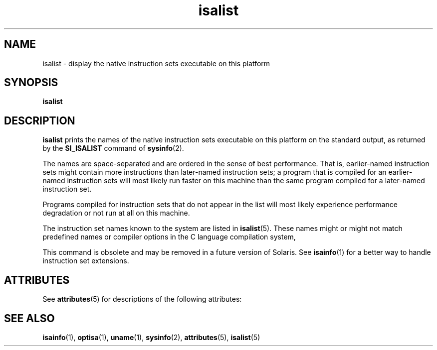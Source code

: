 '\" te
.\"  Copyright (c) 2008, Sun Microsystems, Inc. All Rights Reserved
.\" The contents of this file are subject to the terms of the Common Development and Distribution License (the "License").  You may not use this file except in compliance with the License.
.\" You can obtain a copy of the license at usr/src/OPENSOLARIS.LICENSE or http://www.opensolaris.org/os/licensing.  See the License for the specific language governing permissions and limitations under the License.
.\" When distributing Covered Code, include this CDDL HEADER in each file and include the License file at usr/src/OPENSOLARIS.LICENSE.  If applicable, add the following below this CDDL HEADER, with the fields enclosed by brackets "[]" replaced with your own identifying information: Portions Copyright [yyyy] [name of copyright owner]
.TH isalist 1 "20 Mar 2008" "SunOS 5.11" "User Commands"
.SH NAME
isalist \- display the native instruction sets executable on this platform
.SH SYNOPSIS
.LP
.nf
\fBisalist\fR 
.fi

.SH DESCRIPTION
.sp
.LP
\fBisalist\fR prints the names of the native instruction sets executable on this platform on the standard output, as returned by the \fBSI_ISALIST\fR command of \fBsysinfo\fR(2).
.sp
.LP
The names are space-separated and are ordered in the sense of best performance. That is, earlier-named instruction sets might contain more instructions than later-named instruction sets; a program that is compiled for an earlier-named instruction sets will most likely run faster on this machine than the same program compiled for a later-named instruction set.
.sp
.LP
Programs compiled for instruction sets that do not appear in the list will most likely experience performance degradation or not run at all on this machine.
.sp
.LP
The instruction set names known to the system are listed in \fBisalist\fR(5). These names might or might not match predefined names or compiler options in the C language compilation system,
.sp
.LP
This command is obsolete and may be removed in a future version of Solaris. See \fBisainfo\fR(1) for a better way to handle instruction set extensions.
.SH ATTRIBUTES
.sp
.LP
See \fBattributes\fR(5) for descriptions of the following attributes:
.sp

.sp
.TS
tab() box;
lw(2.75i) lw(2.75i) 
lw(2.75i) lw(2.75i) 
.
\fBATTRIBUTE TYPE\fR\fBATTRIBUTE VALUE\fR
AvailabilitySUNWcsu
.TE

.SH SEE ALSO
.sp
.LP
\fBisainfo\fR(1), \fBoptisa\fR(1), \fBuname\fR(1), \fBsysinfo\fR(2), \fBattributes\fR(5), \fBisalist\fR(5)
